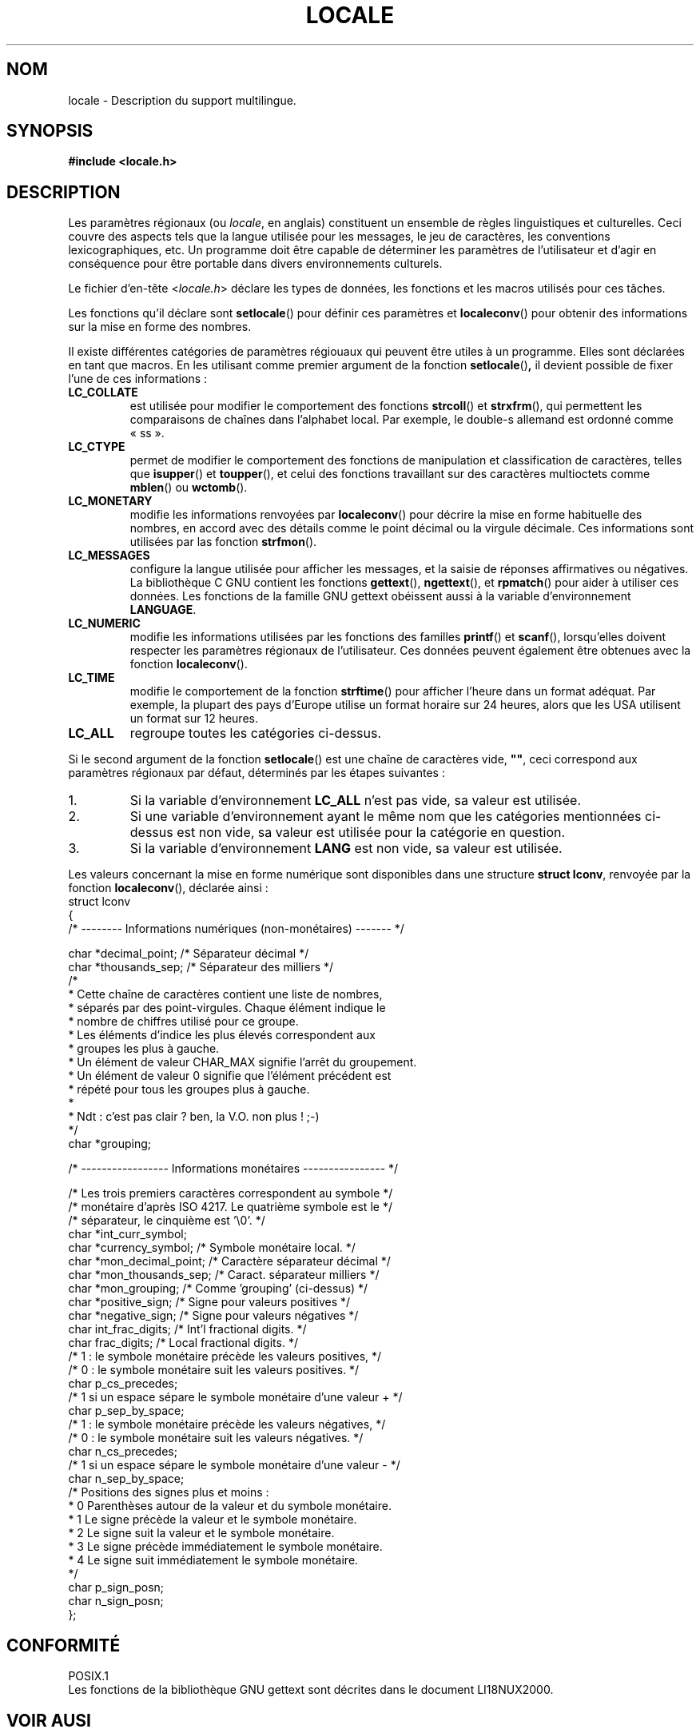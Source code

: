 .\" (c) 1993 by Thomas Koenig (ig25@rz.uni-karlsruhe.de)
.\"
.\" Permission is granted to make and distribute verbatim copies of this
.\" manual provided the copyright notice and this permission notice are
.\" preserved on all copies.
.\"
.\" Permission is granted to copy and distribute modified versions of this
.\" manual under the conditions for verbatim copying, provided that the
.\" entire resulting derived work is distributed under the terms of a
.\" permission notice identical to this one
.\"
.\" Since the Linux kernel and libraries are constantly changing, this
.\" manual page may be incorrect or out-of-date.  The author(s) assume no
.\" responsibility for errors or omissions, or for damages resulting from
.\" the use of the information contained herein.  The author(s) may not
.\" have taken the same level of care in the production of this manual,
.\" which is licensed free of charge, as they might when working
.\" professionally.
.\"
.\" Formatted or processed versions of this manual, if unaccompanied by
.\" the source, must acknowledge the copyright and authors of this work.
.\" License.
.\" Modified Sat Jul 24 17:28:34 1993 by Rik Faith (faith@cs.unc.edu)
.\"
.\" Traduction 20/10/1996 par Christophe Blaess (ccb@club-internet.fr)
.\" Màj LDP 1.53
.\" Màj 25/07/2003 LDP-1.56
.\" Màj 01/05/2006 LDP-1.67.1
.\"
.TH LOCALE 7 "24 avril 1993" LDP "Manuel de l'administrateur Linux"
.SH NOM
locale \- Description du support multilingue.
.SH SYNOPSIS
.nf
.B #include <locale.h>
.fi
.SH DESCRIPTION
Les paramètres régionaux (ou
.IR locale ,
en anglais) constituent un ensemble de règles linguistiques et culturelles.
Ceci couvre des aspects tels que la langue utilisée pour les messages,
le jeu de caractères, les conventions lexicographiques, etc.
Un programme doit être capable de déterminer les paramètres de
l'utilisateur et d'agir en conséquence pour être portable dans divers
environnements culturels.
.PP
Le fichier d'en\-tête
.RI < locale.h >
déclare les types de données, les fonctions et les macros utilisés
pour ces tâches.
.PP
Les fonctions qu'il déclare sont
.BR setlocale ()
pour définir ces paramètres et
.BR localeconv ()
pour obtenir des informations sur la mise en forme des nombres.
.PP
Il existe différentes catégories de paramètres régiouaux qui peuvent
être utiles à un programme. Elles sont déclarées en tant que macros.
En les utilisant comme premier argument de la fonction
.BR setlocale () ,
il devient possible de fixer l'une de ces informations\ :
.TP
.B LC_COLLATE
est utilisée pour modifier le comportement des fonctions
.BR strcoll ()
et
.BR strxfrm (),
qui permettent les comparaisons de chaînes dans l'alphabet local.
Par exemple, le double-s allemand est ordonné comme «\ ss\ ».
.TP
.B LC_CTYPE
permet de modifier le comportement des fonctions de manipulation et
classification de caractères, telles que
.BR isupper ()
et
.BR toupper (),
et celui des fonctions travaillant sur des caractères multioctets
comme
.BR mblen ()
ou
.BR wctomb ().
.TP
.B LC_MONETARY
modifie les informations renvoyées par
.BR localeconv ()
pour décrire la mise en forme habituelle des nombres, en accord avec des
détails comme le point décimal ou la virgule décimale. Ces informations
sont utilisées par las fonction
.BR strfmon ().
.TP
.B LC_MESSAGES
configure la langue utilisée pour afficher les messages, et la saisie de
réponses affirmatives ou négatives. La bibliothèque C GNU contient les
fonctions
.BR gettext (),
.BR ngettext (),
et
.BR rpmatch ()
pour aider à utiliser ces données. Les fonctions de la famille GNU gettext
obéissent aussi à la variable d'environnement
.BR LANGUAGE .
.TP
.B LC_NUMERIC
modifie les informations utilisées par les fonctions des familles
.BR printf ()
et
.BR scanf (),
lorsqu'elles doivent respecter les paramètres régionaux de l'utilisateur.
Ces données peuvent également être obtenues avec la fonction
.BR localeconv ().
.TP
.B LC_TIME
modifie le comportement de la fonction
.BR strftime ()
pour afficher l'heure dans un format adéquat. Par exemple, la plupart des
pays d'Europe utilise un format horaire sur 24 heures, alors que les
USA utilisent un format sur 12 heures.
.TP
.B LC_ALL
regroupe toutes les catégories ci-dessus.
.PP
Si le second argument de la fonction
.BR setlocale ()
est une chaîne de caractères vide,
.BR """""" ,
ceci correspond aux paramètres régionaux par défaut, déterminés par les
étapes suivantes\ :
.IP 1.
Si la variable d'environnement
.BR LC_ALL
n'est pas vide, sa valeur est utilisée.
.IP 2.
Si une variable d'environnement ayant le même nom que les catégories
mentionnées ci\-dessus est non vide, sa valeur est utilisée pour
la catégorie en question.
.IP 3.
Si la variable d'environnement
.BR LANG
est non vide, sa valeur est utilisée.
.PP
Les valeurs concernant la mise en forme numérique sont disponibles
dans une structure
.BR "struct lconv" ,
renvoyée par la fonction
.BR localeconv (),
déclarée ainsi\ :
.nf
struct lconv
{
  /* -------- Informations numériques (non\-monétaires) ------- */

  char *decimal_point;    /* Séparateur décimal                 */
  char *thousands_sep;    /* Séparateur des milliers            */
  /*
   * Cette chaîne de caractères contient une liste de nombres,
   * séparés par des point-virgules. Chaque élément indique le
   * nombre de chiffres utilisé pour ce groupe.
   * Les éléments d'indice les plus élevés correspondent aux
   * groupes les plus à gauche.
   * Un élément de valeur CHAR_MAX signifie l'arrêt du groupement.
   * Un élément de valeur 0 signifie que l'élément précédent est
   * répété pour tous les groupes plus à gauche.
   *
   * Ndt\ : c'est pas clair ? ben, la V.O. non plus\ !\ ;-)
   */
  char *grouping;

  /* ----------------- Informations monétaires ---------------- */

  /* Les trois premiers caractères correspondent au symbole     */
  /* monétaire d'après ISO 4217. Le quatrième symbole est le    */
  /* séparateur, le cinquième est '\\0'.                         */
  char *int_curr_symbol;
  char *currency_symbol;        /* Symbole monétaire local.     */
  char *mon_decimal_point;      /* Caractère séparateur décimal */
  char *mon_thousands_sep;      /* Caract. séparateur milliers  */
  char *mon_grouping;           /* Comme 'grouping' (ci-dessus) */
  char *positive_sign;          /* Signe pour valeurs positives */
  char *negative_sign;          /* Signe pour valeurs négatives */
  char int_frac_digits;         /* Int'l fractional digits.     */
  char frac_digits;             /* Local fractional digits.     */
  /* 1\ : le symbole monétaire précède les valeurs positives,    */
  /* 0\ : le symbole monétaire suit les valeurs positives.       */
  char p_cs_precedes;
  /* 1\ si un espace sépare le symbole monétaire d'une valeur +  */
  char p_sep_by_space;
  /* 1\ : le symbole monétaire précède les valeurs négatives,    */
  /* 0\ : le symbole monétaire suit les valeurs négatives.       */
  char n_cs_precedes;
  /* 1 si un espace sépare le symbole monétaire d'une valeur \-  */
  char n_sep_by_space;
  /* Positions des signes plus et moins\ :
   * 0 Parenthèses autour de la valeur et du symbole monétaire.
   * 1 Le signe précède la valeur et le symbole monétaire.
   * 2 Le signe suit la valeur et le symbole monétaire.
   * 3 Le signe précède immédiatement le symbole monétaire.
   * 4 Le signe suit immédiatement le symbole monétaire.
   */
  char p_sign_posn;
  char n_sign_posn;
};
.fi
.SH "CONFORMITÉ"
.nf
POSIX.1
.fi
Les fonctions de la bibliothèque GNU gettext sont décrites dans le
document LI18NUX2000.
.SH "VOIR AUSI"
.BR setlocale (3),
.BR localeconv (3),
.BR locale (1),
.BR localedef (1),
.BR nl_langinfo (3),
.BR gettext (3),
.BR ngettext (3),
.BR rpmatch (3),
.BR strfmon (3),
.BR strcoll (3),
.BR strxfrm (3),
.BR strftime (3)
.SH TRADUCTION
.PP
Ce document est une traduction réalisée par Christophe Blaess
<http://www.blaess.fr/christophe/> le 20\ octobre\ 1996
et révisée le 2\ mai\ 2006.
.PP
L'équipe de traduction a fait le maximum pour réaliser une adaptation
française de qualité. La version anglaise la plus à jour de ce document est
toujours consultable via la commande\ : «\ \fBLANG=en\ man\ 7\ locale\fR\ ».
N'hésitez pas à signaler à l'auteur ou au traducteur, selon le cas, toute
erreur dans cette page de manuel.
